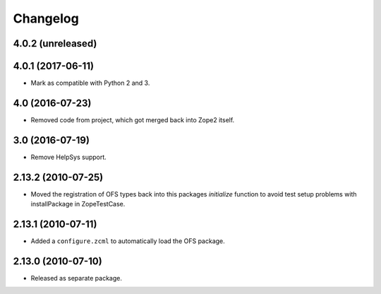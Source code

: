 Changelog
=========

4.0.2 (unreleased)
------------------


4.0.1 (2017-06-11)
------------------

- Mark as compatible with Python 2 and 3.

4.0 (2016-07-23)
----------------

- Removed code from project, which got merged back into Zope2 itself.

3.0 (2016-07-19)
----------------

- Remove HelpSys support.

2.13.2 (2010-07-25)
-------------------

- Moved the registration of OFS types back into this packages `initialize`
  function to avoid test setup problems with installPackage in ZopeTestCase.

2.13.1 (2010-07-11)
-------------------

- Added a ``configure.zcml`` to automatically load the OFS package.

2.13.0 (2010-07-10)
-------------------

- Released as separate package.
